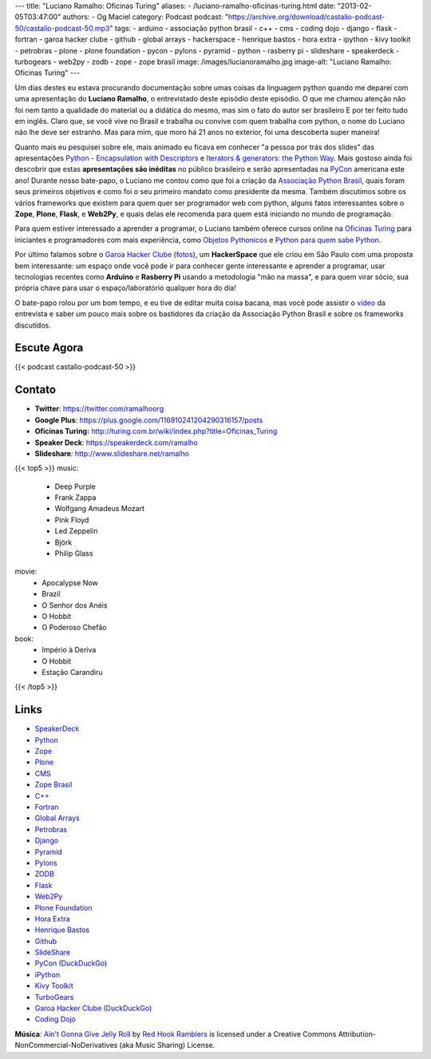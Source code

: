 ---
title: "Luciano Ramalho: Oficinas Turing"
aliases:
- /luciano-ramalho-oficinas-turing.html
date: "2013-02-05T03:47:00"
authors:
- Og Maciel
category: Podcast
podcast: "https://archive.org/download/castalio-podcast-50/castalio-podcast-50.mp3"
tags:
- arduino
- associação python brasil
- c++
- cms
- coding dojo
- django
- flask
- fortran
- garoa hacker clube
- github
- global arrays
- hackerspace
- henrique bastos
- hora extra
- ipython
- kivy toolkit
- petrobras
- plone
- plone foundation
- pycon
- pylons
- pyramid
- python
- rasberry pi
- slideshare
- speakerdeck
- turbogears
- web2py
- zodb
- zope
- zope brasil
image: /images/lucianoramalho.jpg
image-alt: "Luciano Ramalho: Oficinas Turing"
---

Um dias destes eu estava procurando documentação sobre umas coisas da
linguagem python quando me deparei com uma apresentação do **Luciano
Ramalho**, o entrevistado deste episódio deste episódio. O que me chamou
atenção não foi nem tanto a qualidade do material ou a didática do
mesmo, mas sim o fato do autor ser brasileiro E por ter feito tudo em
inglês. Claro que, se você vive no Brasil e trabalha ou convive com quem
trabalha com python, o nome do Luciano não lhe deve ser estranho. Mas
para mim, que moro há 21 anos no exterior, foi uma descoberta super
maneira!

Quanto mais eu pesquisei sobre ele, mais animado eu ficava em conhecer "a
pessoa por trás dos slides" das apresentações `Python - Encapsulation with
Descriptors`_ e `Iterators & generators: the Python Way`_.  Mais gostoso ainda
foi descobrir que estas **apresentações são inéditas** no público brasileiro
e serão apresentadas na `PyCon`_ americana este ano! Durante nosso bate-papo,
o Luciano me contou como que foi a criação da `Associação Python Brasil`_,
quais foram seus primeiros objetivos e como foi o seu primeiro mandato como
presidente da mesma. Também discutimos sobre os vários frameworks que existem
para quem quer ser programador web com python, alguns fatos interessantes sobre
o **Zope**, **Plone**, **Flask**, e **Web2Py**, e quais delas ele recomenda
para quem está iniciando no mundo de programação.

.. more

Para quem estiver interessado a aprender a programar, o Luciano também oferece
cursos online na `Oficinas Turing`_ para iniciantes e programadores com mais
experiência, como `Objetos Pythonicos`_ e `Python para quem sabe Python`_.

Por último falamos sobre o `Garoa Hacker Clube`_ (`fotos`_), um
**HackerSpace** que ele criou em São Paulo com uma proposta bem interessante:
um espaço onde você pode ir para conhecer gente interessante e aprender
a programar, usar tecnologias recentes como **Arduino** e **Rasberry Pi**
usando a metodologia "mão na massa", e para quem virar sócio, sua própria chave
para usar o espaço/laboratório qualquer hora do dia!

O bate-papo rolou por um bom tempo, e eu tive de editar muita coisa bacana, mas
você pode assistir o `vídeo`_ da entrevista e saber um pouco mais sobre os
bastidores da criação da Associação Python Brasil e sobre os frameworks
discutidos.

Escute Agora
------------

{{< podcast castalio-podcast-50 >}}

Contato
-------
-  **Twitter**: https://twitter.com/ramalhoorg
-  **Google Plus**: https://plus.google.com/116910241204290316157/posts
-  **Oficinas Turing:** http://turing.com.br/wiki/index.php?title=Oficinas_Turing
-  **Speaker Deck**: https://speakerdeck.com/ramalho
-  **Slideshare**\ *:* http://www.slideshare.net/ramalho

{{< top5 >}}
music:
    * Deep Purple
    * Frank Zappa
    * Wolfgang Amadeus Mozart
    * Pink Floyd
    * Led Zeppelin
    * Björk
    * Philip Glass
movie:
    * Apocalypse Now
    * Brazil
    * O Senhor dos Anéis
    * O Hobbit
    * O Poderoso Chefão
book:
    * Império à Deriva
    * O Hobbit
    * Estação Carandiru
{{< /top5 >}}

Links
-----
-  `SpeakerDeck`_
-  `Python`_
-  `Zope`_
-  `Plone`_
-  `CMS`_
-  `Zope Brasil`_
-  `C++`_
-  `Fortran`_
-  `Global Arrays`_
-  `Petrobras`_
-  `Django`_
-  `Pyramid`_
-  `Pylons`_
-  `ZODB`_
-  `Flask`_
-  `Web2Py`_
-  `Plone Foundation`_
-  `Hora Extra`_
-  `Henrique Bastos`_
-  `Github`_
-  `SlideShare`_
-  `PyCon (DuckDuckGo)`_
-  `iPython`_
-  `Kivy Toolkit`_
-  `TurboGears`_
-  `Garoa Hacker Clube (DuckDuckGo)`_
-  `Coding Dojo`_

.. class:: alert alert-info

        **Música**: `Ain't Gonna Give Jelly Roll`_ by `Red Hook Ramblers`_ is licensed under a Creative Commons Attribution-NonCommercial-NoDerivatives (aka Music Sharing) License.

.. Links
.. _`Python - Encapsulation with Descriptors`: https://speakerdeck.com/ramalho/python-encapsulation-with-descriptors
.. _`Iterators & generators: the Python Way`: https://speakerdeck.com/ramalho/iterators-and-generators-the-python-way
.. _PyCon: https://us.pycon.org/2013/
.. _Associação Python Brasil: http://associacao.python.org.br
.. _Oficinas Turing: http://turing.com.br/wiki/index.php?title=Oficinas_Turing
.. _Objetos Pythonicos: http://turing.com.br/wiki/index.php?title=Objetos_Pythonicos
.. _Python para quem sabe Python: http://turing.com.br/wiki/index.php?title=Python_para_quem_sabe_Python

.. Footer
.. _Ain't Gonna Give Jelly Roll: http://freemusicarchive.org/music/Red_Hook_Ramblers/Live__WFMU_on_Antique_Phonograph_Music_Program_with_MAC_Feb_8_2011/Red_Hook_Ramblers_-_12_-_Aint_Gonna_Give_Jelly_Roll
.. _Red Hook Ramblers: http://www.redhookramblers.com/
.. _Garoa Hacker Clube: http://hackerspaces.org/wiki/Garoa_Hacker_Clube
.. _vídeo: http://bit.ly/YPOZTO
.. _SpeakerDeck: https://duckduckgo.com/?q=SpeakerDeck
.. _Python: https://duckduckgo.com/?q=Python
.. _Zope: https://duckduckgo.com/?q=Zope
.. _Plone: https://duckduckgo.com/?q=Plone
.. _CMS: https://duckduckgo.com/?q=CMS
.. _Zope Brasil: https://duckduckgo.com/?q=Zope+Brasil
.. _C++: https://duckduckgo.com/?q=C++
.. _Fortran: https://duckduckgo.com/?q=Fortran
.. _Global Arrays: https://duckduckgo.com/?q=Global+Arrays
.. _Petrobras: https://duckduckgo.com/?q=Petrobras
.. _Django: https://duckduckgo.com/?q=Django
.. _Pyramid: https://duckduckgo.com/?q=Pyramid
.. _Pylons: https://duckduckgo.com/?q=Pylons
.. _ZODB: https://duckduckgo.com/?q=ZODB
.. _Flask: https://duckduckgo.com/?q=Flask
.. _Web2Py: https://duckduckgo.com/?q=Web2Py
.. _Plone Foundation: https://duckduckgo.com/?q=Plone+Foundation
.. _Hora Extra: https://duckduckgo.com/?q=Hora+Extra
.. _Henrique Bastos: https://duckduckgo.com/?q=Henrique+Bastos
.. _Github: https://duckduckgo.com/?q=Github
.. _SlideShare: https://duckduckgo.com/?q=SlideShare
.. _PyCon (DuckDuckGo): https://duckduckgo.com/?q=PyCon
.. _iPython: https://duckduckgo.com/?q=iPython
.. _Kivy Toolkit: https://duckduckgo.com/?q=Kivy+Toolkit
.. _TurboGears: https://duckduckgo.com/?q=TurboGears
.. _Garoa Hacker Clube (DuckDuckGo): https://duckduckgo.com/?q=Garoa+Hacker+Clube
.. _Coding Dojo: https://duckduckgo.com/?q=Coding+Dojo
.. _fotos: https://www.facebook.com/GaroaHC/photos_stream
